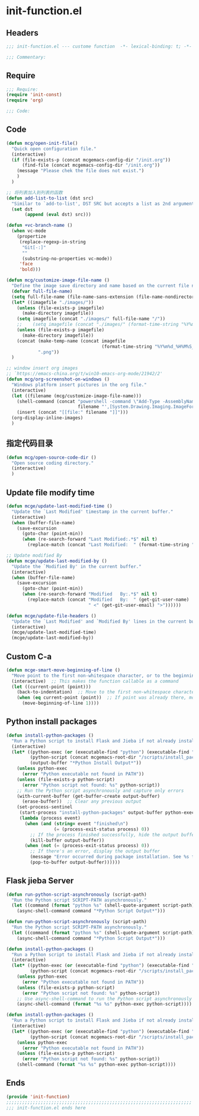 * init-function.el
:PROPERTIES:
:HEADER-ARGS: :tangle (concat temporary-file-directory "init-function.el") :lexical t
:END:

** Headers
#+begin_src emacs-lisp
;;; init-function.el --- custome function  -*- lexical-binding: t; -*-

;;; Commentary:

  #+end_src

** Require
#+begin_src emacs-lisp
;;; Require:
(require 'init-const)
(require 'org)

;;; Code:
  #+end_src

** Code
#+begin_src emacs-lisp
(defun mcg/open-init-file()
  "Quick open configuration file."
  (interactive)
  (if (file-exists-p (concat mcgemacs-config-dir "/init.org"))
      (find-file (concat mcgemacs-config-dir "/init.org"))
    (message "Please chek the file does not exist.")
    )
  )

;; 将列表加入到列表的函数
(defun add-list-to-list (dst src)
  "Similar to `add-to-list', DST SRC but accepts a list as 2nd argument."
  (set dst
       (append (eval dst) src)))

(defun +vc-branch-name ()
  (when vc-mode
    (propertize
     (replace-regexp-in-string
      "Git[-:]"
      ""
      (substring-no-properties vc-mode))
     'face
     'bold)))

(defun mcg/customize-image-file-name ()
  "Define the image save directory and name based on the current file name."
  (defvar full-file-name)
  (setq full-file-name (file-name-sans-extension (file-name-nondirectory buffer-file-name)))
  (let* ((imagefile "./images/"))
    (unless (file-exists-p imagefile)
      (make-directory imagefile))
    (setq imagefile (concat "./images/" full-file-name "/"))
    ;;    (setq imagefile (concat "./images/" (format-time-string "%Y%m%d") "/"))
    (unless (file-exists-p imagefile)
      (make-directory imagefile))
    (concat (make-temp-name (concat imagefile
                                    (format-time-string "%Y%m%d_%H%M%S_")))
            ".png"))
  )

;; window insert org images
;; `https://emacs-china.org/t/win10-emacs-org-mode/21942/2'
(defun mcg/org-screenshot-on-windows ()
  "Windows platform insert pictures in the org file."
  (interactive)
  (let ((filename (mcg/customize-image-file-name)))
    (shell-command (concat "powershell -command \"Add-Type -AssemblyName System.Windows.Forms;if ($([System.Windows.Forms.Clipboard]::ContainsImage())) {$image = [System.Windows.Forms.Clipboard]::GetImage();[System.Drawing.Bitmap]$image.Save('"
                           filename "',[System.Drawing.Imaging.ImageFormat]::Png); Write-Output 'clipboard content saved as file'} else {Write-Output 'clipboard does not contain image data'}\""))
    (insert (concat "[[file:" filename "]]")))
  (org-display-inline-images)
  )
#+end_src

** 指定代码目录
#+begin_src emacs-lisp
(defun mcg/open-source-code-dir ()
  "Open source coding directory."
  (interactive)
  )
#+end_src

** Update file modify time
#+begin_src emacs-lisp
(defun mcge/update-last-modified-time ()
  "Update the `Last Modified' timestamp in the current buffer."
  (interactive)
  (when (buffer-file-name)
    (save-excursion
      (goto-char (point-min))
      (when (re-search-forward "Last Modified:.*$" nil t)
        (replace-match (concat "Last Modified:  " (format-time-string "%Y-%m-%d %H:%M:%S")))))))

;; Update modified By
(defun mcge/update-last-modified-by ()
  "Update the `Modified By' in the current buffer."
  (interactive)
  (when (buffer-file-name)
    (save-excursion
      (goto-char (point-min))
      (when (re-search-forward "Modified   By:.*$" nil t)
        (replace-match (concat "Modified   By:  " (get-git-user-name)
                               " <" (get-git-user-email) ">"))))))

(defun mcge/update-file-headers ()
  "Update the `Last Modified' and `Modified By' lines in the current buffer."
  (interactive)
  (mcge/update-last-modified-time)
  (mcge/update-last-modified-by))
#+end_src


** Custom C-a

#+begin_src emacs-lisp
(defun mcge-smart-move-beginning-of-line ()
  "Move point to the first non-whitespace character, or to the beginning of the line."
  (interactive)  ;; This makes the function callable as a command
  (let ((current-point (point)))
    (back-to-indentation)  ;; Move to the first non-whitespace character
    (when (eq current-point (point))  ;; If point was already there, move to beginning of line
      (move-beginning-of-line 1))))
#+end_src

** Python install packages
#+begin_src emacs-lisp
(defun install-python-packages ()
  "Run a Python script to install Flask and Jieba if not already installed."
  (interactive)
  (let* ((python-exec (or (executable-find "python") (executable-find "python3")))
         (python-script (concat mcgemacs-root-dir "/scripts/install_packages.py"))
         (output-buffer "*Python Install Output*"))
    (unless python-exec
      (error "Python executable not found in PATH"))
    (unless (file-exists-p python-script)
      (error "Python script not found: %s" python-script))
    ;; Run the Python script asynchronously and capture only errors
    (with-current-buffer (get-buffer-create output-buffer)
      (erase-buffer))  ;; Clear any previous output
    (set-process-sentinel
     (start-process "install-python-packages" output-buffer python-exec python-script)
     (lambda (process event)
       (when (and (string= event "finished\n")
                  (= (process-exit-status process) 0))
         ;; If the process finished successfully, hide the output buffer
         (kill-buffer output-buffer))
       (when (not (= (process-exit-status process) 0))
         ;; If there's an error, display the output buffer
         (message "Error occurred during package installation. See %s for details." output-buffer)
         (pop-to-buffer output-buffer))))))
#+end_src

** Flask jieba Server

#+begin_src emacs-lisp :tangle no
(defun run-python-script-asynchronously (script-path)
  "Run the Python script SCRIPT-PATH asynchronously."
  (let ((command (format "python %s" (shell-quote-argument script-path))))
    (async-shell-command command "*Python Script Output*")))
#+end_src

#+begin_src emacs-lisp :tangle no
(defun run-python-script-asynchronously (script-path)
  "Run the Python script SCRIPT-PATH asynchronously."
  (let ((command (format "python %s" (shell-quote-argument script-path))))
    (async-shell-command command "*Python Script Output*")))
#+end_src

#+begin_src emacs-lisp :tangle no
(defun install-python-packages ()
  "Run a Python script to install Flask and Jieba if not already installed."
  (interactive)
  (let* ((python-exec (or (executable-find "python") (executable-find "python3")))
         (python-script (concat mcgemacs-root-dir "/scripts/install_packages.py")))
    (unless python-exec
      (error "Python executable not found in PATH"))
    (unless (file-exists-p python-script)
      (error "Python script not found: %s" python-script))
    ;; Use async-shell-command to run the Python script asynchronously
    (async-shell-command (format "%s %s" python-exec python-script))))
#+end_src

#+begin_src emacs-lisp :tangle no
(defun install-python-packages ()
  "Run a Python script to install Flask and Jieba if not already installed."
  (interactive)
  (let* ((python-exec (or (executable-find "python") (executable-find "python3")))
         (python-script (concat mcgemacs-root-dir "/scripts/install_packages.py")))
    (unless python-exec
      (error "Python executable not found in PATH"))
    (unless (file-exists-p python-script)
      (error "Python script not found: %s" python-script))
    (shell-command (format "%s %s" python-exec python-script))))
#+end_src

** Ends
#+begin_src emacs-lisp
(provide 'init-function)
;;;;;;;;;;;;;;;;;;;;;;;;;;;;;;;;;;;;;;;;;;;;;;;;;;;;;;;;;;;;;;;;;;;;;;
;;; init-function.el ends here
  #+end_src
